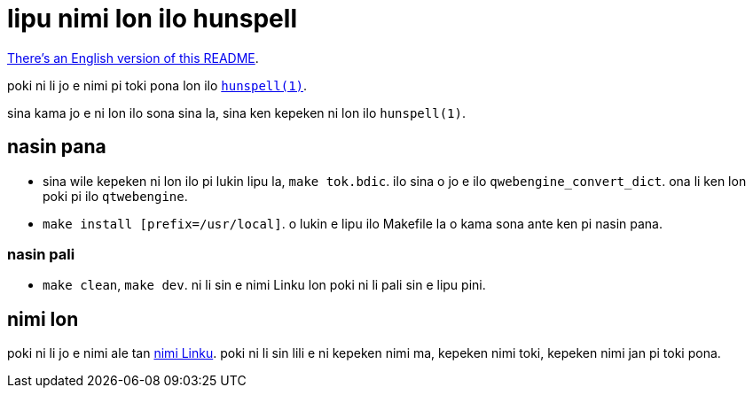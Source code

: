 = lipu nimi lon ilo hunspell
:lang: tok

xref:README.en.adoc[There's an English version of this README].

poki ni li jo e nimi pi toki pona lon ilo http://hunspell.github.io/[`hunspell(1)`].

sina kama jo e ni lon ilo sona sina la, sina ken kepeken ni lon ilo `hunspell(1)`.

== nasin pana

* sina wile kepeken ni lon ilo pi lukin lipu la, `make tok.bdic`.
  ilo sina o jo e ilo `qwebengine_convert_dict`.
  ona li ken lon poki pi ilo `qtwebengine`.

* `make install [prefix=/usr/local]`.
  o lukin e lipu ilo Makefile la o kama sona ante ken pi nasin pana.

=== nasin pali

* `make clean`, `make dev`.
  ni li sin e nimi Linku lon poki ni li pali sin e lipu pini.

== nimi lon

:linku: https://lipu-linku.github.io/

poki ni li jo e nimi ale tan {linku}[nimi Linku]. poki ni li sin lili e ni
kepeken nimi ma, kepeken nimi toki, kepeken nimi jan pi toki pona.

